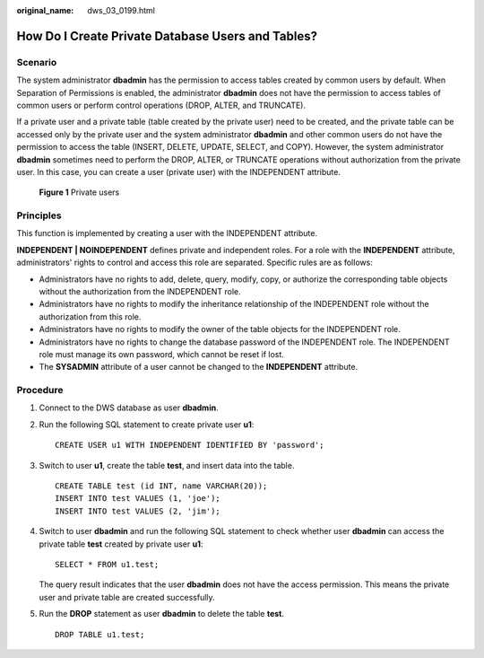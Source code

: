 :original_name: dws_03_0199.html

.. _dws_03_0199:

How Do I Create Private Database Users and Tables?
==================================================

Scenario
--------

The system administrator **dbadmin** has the permission to access tables created by common users by default. When Separation of Permissions is enabled, the administrator **dbadmin** does not have the permission to access tables of common users or perform control operations (DROP, ALTER, and TRUNCATE).

If a private user and a private table (table created by the private user) need to be created, and the private table can be accessed only by the private user and the system administrator **dbadmin** and other common users do not have the permission to access the table (INSERT, DELETE, UPDATE, SELECT, and COPY). However, the system administrator **dbadmin** sometimes need to perform the DROP, ALTER, or TRUNCATE operations without authorization from the private user. In this case, you can create a user (private user) with the INDEPENDENT attribute.


.. figure:: /_static/images/en-us_image_0000001447013230.png
   :alt: **Figure 1** Private users

   **Figure 1** Private users

Principles
----------

This function is implemented by creating a user with the INDEPENDENT attribute.

**INDEPENDENT \| NOINDEPENDENT** defines private and independent roles. For a role with the **INDEPENDENT** attribute, administrators' rights to control and access this role are separated. Specific rules are as follows:

-  Administrators have no rights to add, delete, query, modify, copy, or authorize the corresponding table objects without the authorization from the INDEPENDENT role.
-  Administrators have no rights to modify the inheritance relationship of the INDEPENDENT role without the authorization from this role.
-  Administrators have no rights to modify the owner of the table objects for the INDEPENDENT role.
-  Administrators have no rights to change the database password of the INDEPENDENT role. The INDEPENDENT role must manage its own password, which cannot be reset if lost.
-  The **SYSADMIN** attribute of a user cannot be changed to the **INDEPENDENT** attribute.

Procedure
---------

#. Connect to the DWS database as user **dbadmin**.

#. Run the following SQL statement to create private user **u1**:

   ::

      CREATE USER u1 WITH INDEPENDENT IDENTIFIED BY 'password';

3. Switch to user **u1**, create the table **test**, and insert data into the table.

   ::

      CREATE TABLE test (id INT, name VARCHAR(20));
      INSERT INTO test VALUES (1, 'joe');
      INSERT INTO test VALUES (2, 'jim');

4. Switch to user **dbadmin** and run the following SQL statement to check whether user **dbadmin** can access the private table **test** created by private user **u1**:

   ::

      SELECT * FROM u1.test;

   The query result indicates that the user **dbadmin** does not have the access permission. This means the private user and private table are created successfully.

   |image1|

5. Run the **DROP** statement as user **dbadmin** to delete the table **test**.

   ::

      DROP TABLE u1.test;

   |image2|

.. |image1| image:: /_static/images/en-us_image_0000001496851569.png
.. |image2| image:: /_static/images/en-us_image_0000001446859452.png
